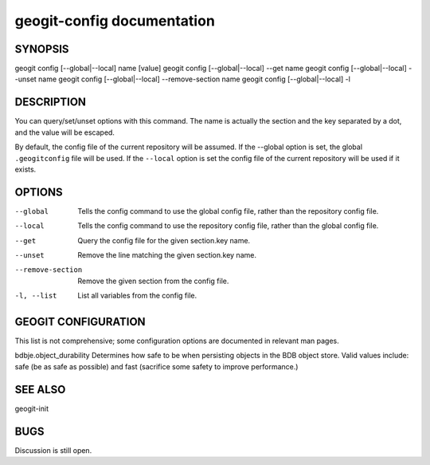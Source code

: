
.. _geogit-config:

geogit-config documentation
###########################



SYNOPSIS
********
geogit config [--global|--local] name [value]
geogit config [--global|--local] --get name
geogit config [--global|--local] --unset name
geogit config [--global|--local] --remove-section name
geogit config [--global|--local] -l
 


DESCRIPTION
***********

You can query/set/unset options with this command. The name is actually the section and the key separated by a dot, and the value will be escaped.

By default, the config file of the current repository will be assumed.  If the --global option is set, the global ``.geogitconfig`` file will be used. If the ``--local`` option is set the config file of the current repository will be used if it exists.

OPTIONS
*******

--global            Tells the config command to use the global config file, rather than the repository config file.

--local				Tells the config command to use the repository config file, rather than the global config file.

--get               Query the config file for the given section.key name.

--unset             Remove the line matching the given section.key name.

--remove-section    Remove the given section from the config file.

-l, --list          List all variables from the config file.

GEOGIT CONFIGURATION
********************

This list is not comprehensive; some configuration options are documented in relevant man pages.

bdbje.object_durability     Determines how safe to be when persisting objects in the BDB object store.  Valid values include: safe (be as safe as possible) and fast (sacrifice some safety to improve performance.)

SEE ALSO
********

geogit-init

BUGS
****

Discussion is still open.

